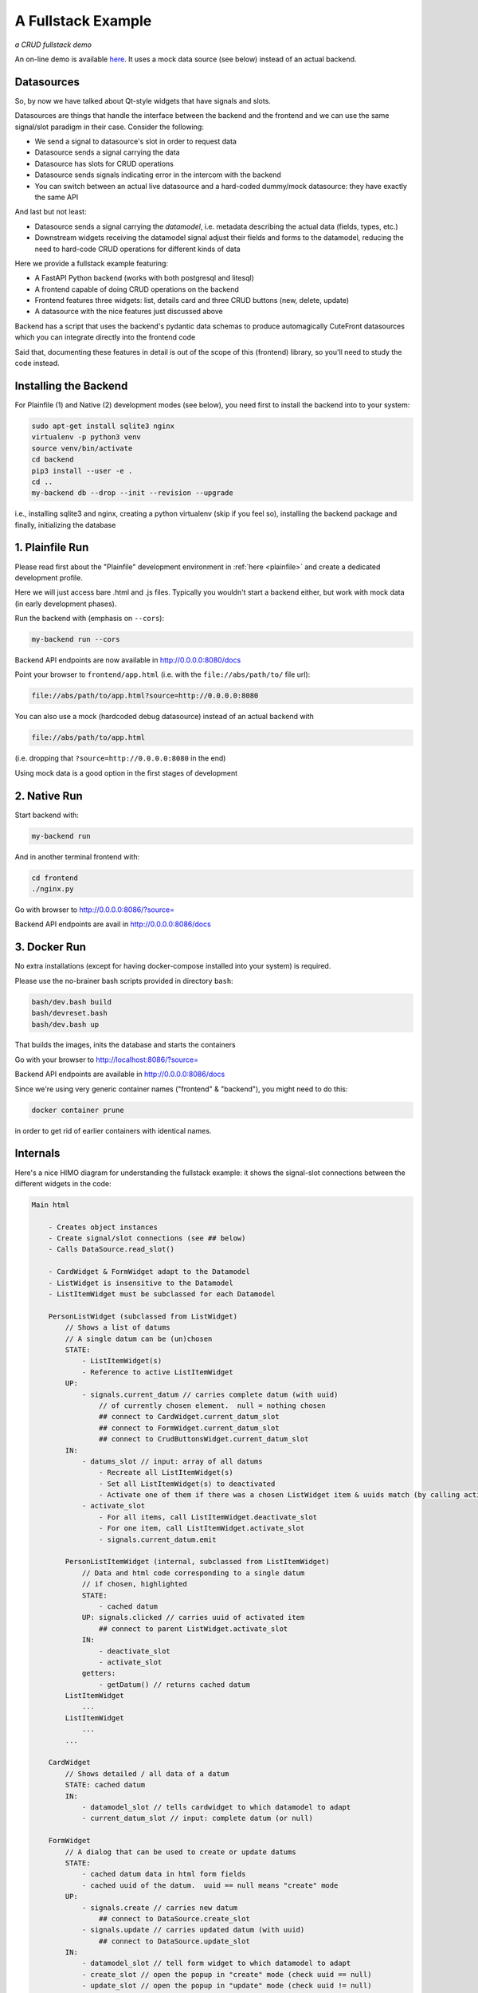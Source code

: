 
.. _fullstack:

A Fullstack Example
===================

*a CRUD fullstack demo*

.. image:: images/fullstack.png

An on-line demo is available `here <https://elsampsa.github.io/cutefront/app.html>`_.  It uses a mock data source (see below) instead of an actual backend.

Datasources
-----------

So, by now we have talked about Qt-style widgets that have signals and slots.

Datasources are things that handle the interface between the backend and the frontend
and we can use the same signal/slot paradigm in their case.  Consider the following:

- We send a signal to datasource's slot in order to request data
- Datasource sends a signal carrying the data
- Datasource has slots for CRUD operations
- Datasource sends signals indicating error in the intercom with the backend
- You can switch between an actual live datasource and a hard-coded dummy/mock datasource: they have exactly the same API

And last but not least:

- Datasource sends a signal carrying the *datamodel*, i.e. metadata describing the actual data (fields, types, etc.)
- Downstream widgets receiving the datamodel signal adjust their fields and forms to the datamodel, reducing the need to hard-code CRUD operations for different kinds of data

Here we provide a fullstack example featuring:

- A FastAPI Python backend (works with both postgresql and litesql)
- A frontend capable of doing CRUD operations on the backend
- Frontend features three widgets: list, details card and three CRUD buttons (new, delete, update)
- A datasource with the nice features just discussed above

Backend has a script that uses the backend's pydantic data schemas to produce automagically CuteFront datasources which you can integrate directly into the frontend code

Said that, documenting these features in detail is out of the scope of this (frontend) library, so you'll need to study the code instead.


Installing the Backend
----------------------

For Plainfile (1) and Native (2) development modes (see below), 
you need first to install the backend into to your system:

.. code:: bash

    sudo apt-get install sqlite3 nginx
    virtualenv -p python3 venv
    source venv/bin/activate
    cd backend
    pip3 install --user -e .
    cd ..
    my-backend db --drop --init --revision --upgrade

i.e., installing sqlite3 and nginx, creating a python virtualenv (skip if you feel so),
installing the backend package and finally, initializing the database

1. Plainfile Run
----------------

Please read first about the "Plainfile" development environment in 
:ref:`here <plainfile>` and create a dedicated development profile.

Here we will just access bare .html and .js files.  Typically you wouldn't start a backend
either, but work with mock data (in early development phases).

Run the backend with (emphasis on ``--cors``):

.. code:: bash

    my-backend run --cors

Backend API endpoints are now available in `http://0.0.0.0:8080/docs <http://0.0.0.0:8080/docs>`_

Point your browser to ``frontend/app.html`` (i.e. with the ``file://abs/path/to/`` file url):

.. code-block:: text

    file://abs/path/to/app.html?source=http://0.0.0.0:8080

You can also use a mock (hardcoded debug datasource) instead of an actual backend with

.. code-block:: text

    file://abs/path/to/app.html

(i.e. dropping that ``?source=http://0.0.0.0:8080`` in the end)

Using mock data is a good option in the first stages of development


2. Native Run
-------------

Start backend with:

.. code:: bash

    my-backend run

And in another terminal frontend with:

.. code:: bash

    cd frontend
    ./nginx.py

Go with browser to `http://0.0.0.0:8086/?source= <http://0.0.0.0:8086/?source=>`_

Backend API endpoints are avail in `http://0.0.0.0:8086/docs <http://0.0.0.0:8086/docs>`_


3. Docker Run
-------------

No extra installations (except for having docker-compose installed into your system)
is required.

Please use the no-brainer bash scripts provided in directory ``bash``:

.. code:: bash

    bash/dev.bash build
    bash/devreset.bash
    bash/dev.bash up

That builds the images, inits the database and starts the containers

Go with your browser to `http://localhost:8086/?source= <http://localhost:8086/?source=>`_

Backend API endpoints are available in `http://0.0.0.0:8086/docs <http://0.0.0.0:8086/docs>`_

Since we're using very generic container names ("frontend" & "backend"), you might need to do this:

.. code:: bash

    docker container prune

in order to get rid of earlier containers with identical names.

Internals
---------

Here's a nice HIMO diagram for understanding the fullstack example: it shows the signal-slot connections between
the different widgets in the code:

.. code-block:: text

    Main html

        - Creates object instances
        - Create signal/slot connections (see ## below) 
        - Calls DataSource.read_slot()

        - CardWidget & FormWidget adapt to the Datamodel
        - ListWidget is insensitive to the Datamodel
        - ListItemWidget must be subclassed for each Datamodel

        PersonListWidget (subclassed from ListWidget)
            // Shows a list of datums
            // A single datum can be (un)chosen
            STATE:
                - ListItemWidget(s)
                - Reference to active ListItemWidget
            UP:
                - signals.current_datum // carries complete datum (with uuid)
                    // of currently chosen element.  null = nothing chosen
                    ## connect to CardWidget.current_datum_slot
                    ## connect to FormWidget.current_datum_slot
                    ## connect to CrudButtonsWidget.current_datum_slot
            IN: 
                - datums_slot // input: array of all datums
                    - Recreate all ListItemWidget(s)
                    - Set all ListItemWidget(s) to deactivated
                    - Activate one of them if there was a chosen ListWidget item & uuids match (by calling activate_slot)
                - activate_slot
                    - For all items, call ListItemWidget.deactivate_slot
                    - For one item, call ListItemWidget.activate_slot
                    - signals.current_datum.emit

            PersonListItemWidget (internal, subclassed from ListItemWidget)
                // Data and html code corresponding to a single datum
                // if chosen, highlighted
                STATE:
                    - cached datum
                UP: signals.clicked // carries uuid of activated item
                    ## connect to parent ListWidget.activate_slot
                IN: 
                    - deactivate_slot 
                    - activate_slot
                getters:
                    - getDatum() // returns cached datum
            ListItemWidget
                ...
            ListItemWidget
                ...
            ...

        CardWidget
            // Shows detailed / all data of a datum
            STATE: cached datum
            IN: 
                - datamodel_slot // tells cardwidget to which datamodel to adapt
                - current_datum_slot // input: complete datum (or null)

        FormWidget
            // A dialog that can be used to create or update datums
            STATE: 
                - cached datum data in html form fields
                - cached uuid of the datum.  uuid == null means "create" mode
            UP:
                - signals.create // carries new datum
                    ## connect to DataSource.create_slot
                - signals.update // carries updated datum (with uuid)
                    ## connect to DataSource.update_slot
            IN: 
                - datamodel_slot // tell form widget to which datamodel to adapt
                - create_slot // open the popup in "create" mode (check uuid == null)
                - update_slot // open the popup in "update" mode (check uuid != null)
                - current_datum_slot // input: complete datum (or null)
                    - alters the state by setting data into the html form fields
                    - null input clears the fields

        DataSource
            // Handles all CRUD operations with the backend
            UP: signals.data // carries array of datums
                ## connect to ListWidget.datums_slot
            IN:
                - create_slot // input: a new datum (without uuid)
                - read_slot // tell data source to refresh itself.  no input
                - update_slot // input: updated datum (with uuid)
                - delete_slot // input: datum uuid
            // NOTE: all slots do signals.datums.emit

        CrudButtonsWidget
            // A group of buttons: "new", "update", "delete"
            STATE: visilibity of the buttons: delete & update are deactivated if current_datum_slot got null
            UP:
                - signals.create
                    ## connect to FormWidget.create_slot
                - signals.update
                    ## connect to FormWidget.update_slot
                - signals.delete
                    ## connect to DataSource.delete_slot
            IN: current_datum_slot // input: currently chosen datum (or null)
